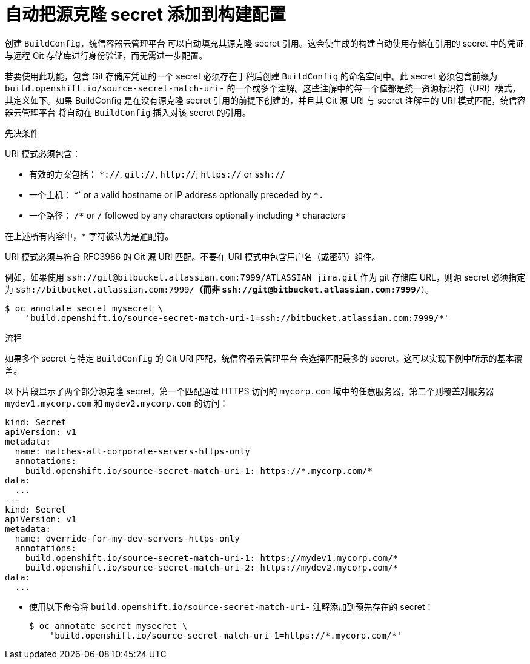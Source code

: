 // Module included in the following assemblies:
//
// * builds/creating-build-inputs.adoc

:_content-type: PROCEDURE
[id="builds-automatically-add-source-clone-secrets_{context}"]
= 自动把源克隆 secret 添加到构建配置

创建 `BuildConfig`，统信容器云管理平台 可以自动填充其源克隆 secret 引用。这会使生成的构建自动使用存储在引用的 secret 中的凭证与远程 Git 存储库进行身份验证，而无需进一步配置。

若要使用此功能，包含 Git 存储库凭证的一个 secret 必须存在于稍后创建 `BuildConfig` 的命名空间中。此 secret 必须包含前缀为 `build.openshift.io/source-secret-match-uri-` 的一个或多个注解。这些注解中的每一个值都是统一资源标识符（URI）模式，其定义如下。如果 BuildConfig 是在没有源克隆 secret 引用的前提下创建的，并且其 Git 源 URI 与 secret 注解中的 URI 模式匹配，统信容器云管理平台 将自动在 `BuildConfig` 插入对该 secret 的引用。

.先决条件

URI 模式必须包含：

* 有效的方案包括： `*://`, `git://`, `http://`, `https://` or `ssh://`
* 一个主机： \*` or a valid hostname or IP address optionally preceded by `*.`
* 一个路径： `/\*` or `/` followed by any characters optionally including `*` characters

在上述所有内容中，`*` 字符被认为是通配符。

[重要]
====
URI 模式必须与符合 RFC3986 的 Git 源 URI 匹配。不要在 URI 模式中包含用户名（或密码）组件。

例如，如果使用 `ssh://git@bitbucket.atlassian.com:7999/ATLASSIAN jira.git` 作为 git 存储库 URL，则源 secret 必须指定为 `ssh://bitbucket.atlassian.com:7999/*`（而非 `ssh://git@bitbucket.atlassian.com:7999/*`）。

[source,terminal]
----
$ oc annotate secret mysecret \
    'build.openshift.io/source-secret-match-uri-1=ssh://bitbucket.atlassian.com:7999/*'
----

====

.流程

如果多个 secret 与特定 `BuildConfig` 的 Git URI 匹配，统信容器云管理平台 会选择匹配最多的 secret。这可以实现下例中所示的基本覆盖。

以下片段显示了两个部分源克隆 secret，第一个匹配通过 HTTPS 访问的 `mycorp.com` 域中的任意服务器，第二个则覆盖对服务器 `mydev1.mycorp.com` 和 `mydev2.mycorp.com` 的访问：

[source,yaml]
----
kind: Secret
apiVersion: v1
metadata:
  name: matches-all-corporate-servers-https-only
  annotations:
    build.openshift.io/source-secret-match-uri-1: https://*.mycorp.com/*
data:
  ...
---
kind: Secret
apiVersion: v1
metadata:
  name: override-for-my-dev-servers-https-only
  annotations:
    build.openshift.io/source-secret-match-uri-1: https://mydev1.mycorp.com/*
    build.openshift.io/source-secret-match-uri-2: https://mydev2.mycorp.com/*
data:
  ...
----

* 使用以下命令将 `build.openshift.io/source-secret-match-uri-` 注解添加到预先存在的 secret：
+
[source,terminal]
----
$ oc annotate secret mysecret \
    'build.openshift.io/source-secret-match-uri-1=https://*.mycorp.com/*'
----
